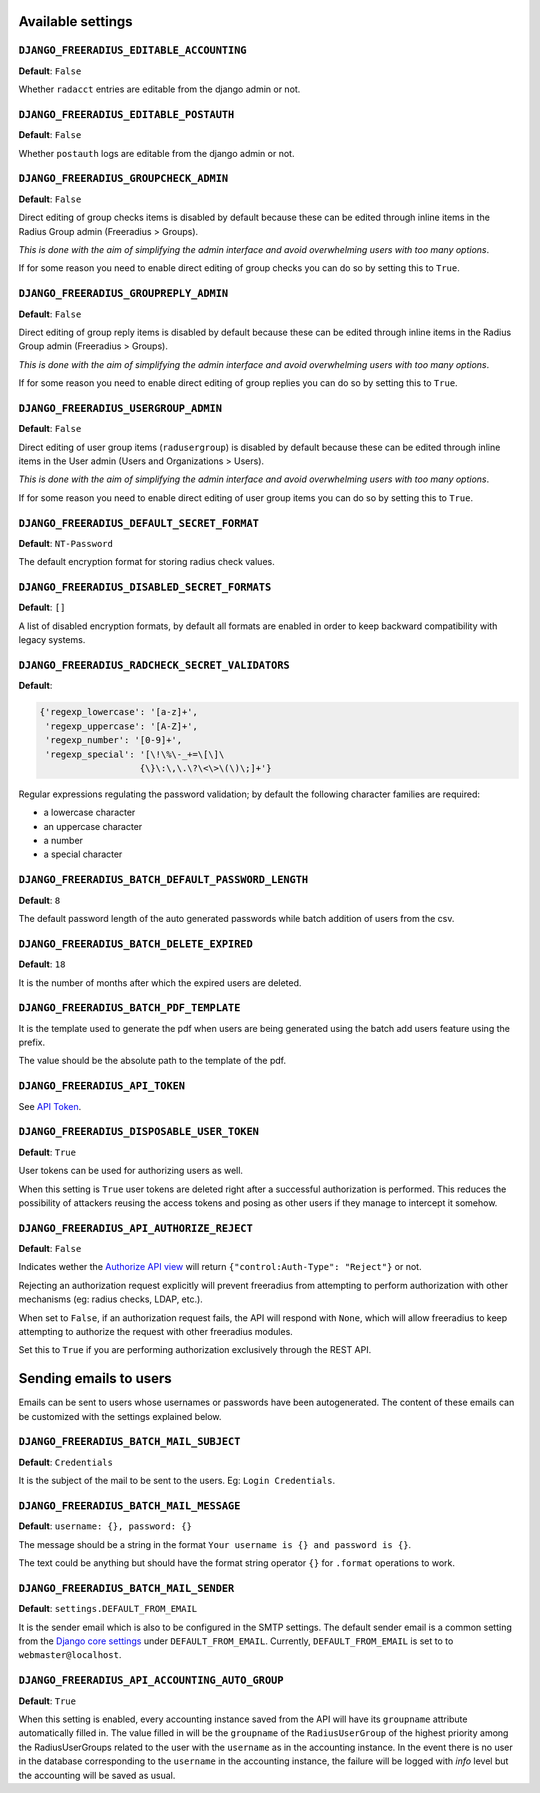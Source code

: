 Available settings
------------------

``DJANGO_FREERADIUS_EDITABLE_ACCOUNTING``
~~~~~~~~~~~~~~~~~~~~~~~~~~~~~~~~~~~~~~~~~

**Default**: ``False``

Whether ``radacct`` entries are editable from the django admin or not.

``DJANGO_FREERADIUS_EDITABLE_POSTAUTH``
~~~~~~~~~~~~~~~~~~~~~~~~~~~~~~~~~~~~~~~

**Default**: ``False``

Whether ``postauth`` logs are editable from the django admin or not.

``DJANGO_FREERADIUS_GROUPCHECK_ADMIN``
~~~~~~~~~~~~~~~~~~~~~~~~~~~~~~~~~~~~~~

**Default**: ``False``

Direct editing of group checks items is disabled by default because
these can be edited through inline items in the Radius Group
admin (Freeradius > Groups).

*This is done with the aim of simplifying the admin interface and avoid
overwhelming users with too many options*.

If for some reason you need to enable direct editing of group checks
you can do so by setting this to ``True``.

``DJANGO_FREERADIUS_GROUPREPLY_ADMIN``
~~~~~~~~~~~~~~~~~~~~~~~~~~~~~~~~~~~~~~

**Default**: ``False``

Direct editing of group reply items is disabled by default because
these can be edited through inline items in the Radius Group
admin (Freeradius > Groups).

*This is done with the aim of simplifying the admin interface and avoid
overwhelming users with too many options*.

If for some reason you need to enable direct editing of group replies
you can do so by setting this to ``True``.

``DJANGO_FREERADIUS_USERGROUP_ADMIN``
~~~~~~~~~~~~~~~~~~~~~~~~~~~~~~~~~~~~~

**Default**: ``False``

Direct editing of user group items (``radusergroup``) is disabled by default
because these can be edited through inline items in the User
admin (Users and Organizations > Users).

*This is done with the aim of simplifying the admin interface and avoid
overwhelming users with too many options*.

If for some reason you need to enable direct editing of user group items
you can do so by setting this to ``True``.

``DJANGO_FREERADIUS_DEFAULT_SECRET_FORMAT``
~~~~~~~~~~~~~~~~~~~~~~~~~~~~~~~~~~~~~~~~~~~

**Default**: ``NT-Password``

The default encryption format for storing radius check values.

``DJANGO_FREERADIUS_DISABLED_SECRET_FORMATS``
~~~~~~~~~~~~~~~~~~~~~~~~~~~~~~~~~~~~~~~~~~~~~

**Default**: ``[]``

A list of disabled encryption formats, by default all formats are
enabled in order to keep backward compatibility with legacy systems.

``DJANGO_FREERADIUS_RADCHECK_SECRET_VALIDATORS``
~~~~~~~~~~~~~~~~~~~~~~~~~~~~~~~~~~~~~~~~~~~~~~~~

**Default**:

.. code-block:: python

    {'regexp_lowercase': '[a-z]+',
     'regexp_uppercase': '[A-Z]+',
     'regexp_number': '[0-9]+',
     'regexp_special': '[\!\%\-_+=\[\]\
                       {\}\:\,\.\?\<\>\(\)\;]+'}

Regular expressions regulating the password validation;
by default the following character families are required:

- a lowercase character
- an uppercase character
- a number
- a special character

``DJANGO_FREERADIUS_BATCH_DEFAULT_PASSWORD_LENGTH``
~~~~~~~~~~~~~~~~~~~~~~~~~~~~~~~~~~~~~~~~~~~~~~~~~~~

**Default**: ``8``

The default password length of the auto generated passwords while
batch addition of users from the csv.

``DJANGO_FREERADIUS_BATCH_DELETE_EXPIRED``
~~~~~~~~~~~~~~~~~~~~~~~~~~~~~~~~~~~~~~~~~~

**Default**: ``18``

It is the number of months after which the expired users are deleted.

``DJANGO_FREERADIUS_BATCH_PDF_TEMPLATE``
~~~~~~~~~~~~~~~~~~~~~~~~~~~~~~~~~~~~~~~~

It is the template used to generate the pdf when users are being generated using the batch add users feature using the prefix.

The value should be the absolute path to the template of the pdf.

``DJANGO_FREERADIUS_API_TOKEN``
~~~~~~~~~~~~~~~~~~~~~~~~~~~~~~~

See `API Token <api.html#api-token>`_.

``DJANGO_FREERADIUS_DISPOSABLE_USER_TOKEN``
~~~~~~~~~~~~~~~~~~~~~~~~~~~~~~~~~~~~~~~~~~~

**Default**: ``True``

User tokens can be used for authorizing users as well.

When this setting is ``True`` user tokens are deleted right after a successful
authorization is performed. This reduces the possibility of attackers reusing
the access tokens and posing as other users if they manage to intercept it somehow.

``DJANGO_FREERADIUS_API_AUTHORIZE_REJECT``
~~~~~~~~~~~~~~~~~~~~~~~~~~~~~~~~~~~~~~~~~~

**Default**: ``False``

Indicates wether the `Authorize API view <api.html#Authorize>`_ will return
``{"control:Auth-Type": "Reject"}`` or not.

Rejecting an authorization request explicitly will prevent freeradius from
attempting to perform authorization with other mechanisms (eg: radius checks, LDAP, etc.).

When set to ``False``, if an authorization request fails, the API will respond with
``None``, which will allow freeradius to keep attempting to authorize the request
with other freeradius modules.

Set this to ``True`` if you are performing authorization exclusively through the REST API.

Sending emails to users
-----------------------

Emails can be sent to users whose usernames or passwords have been autogenerated. The content of these emails can be customized with the settings explained below.

``DJANGO_FREERADIUS_BATCH_MAIL_SUBJECT``
~~~~~~~~~~~~~~~~~~~~~~~~~~~~~~~~~~~~~~~~

**Default**: ``Credentials``

It is the subject of the mail to be sent to the users. Eg: ``Login Credentials``.

``DJANGO_FREERADIUS_BATCH_MAIL_MESSAGE``
~~~~~~~~~~~~~~~~~~~~~~~~~~~~~~~~~~~~~~~~

**Default**: ``username: {}, password: {}``

The message should be a string in the format ``Your username is {} and password is {}``.

The text could be anything but should have the format string operator ``{}`` for ``.format`` operations to work.

``DJANGO_FREERADIUS_BATCH_MAIL_SENDER``
~~~~~~~~~~~~~~~~~~~~~~~~~~~~~~~~~~~~~~~

**Default**: ``settings.DEFAULT_FROM_EMAIL``

It is the sender email which is also to be configured in the SMTP settings.
The default sender email is a common setting from the `Django core settings  <https://docs.djangoproject.com/en/2.1/ref/settings/#default-from-email>`_ under ``DEFAULT_FROM_EMAIL``.
Currently, ``DEFAULT_FROM_EMAIL`` is set to to ``webmaster@localhost``.

``DJANGO_FREERADIUS_API_ACCOUNTING_AUTO_GROUP``
~~~~~~~~~~~~~~~~~~~~~~~~~~~~~~~~~~~~~~~~~~~~~~~

**Default**: ``True``

When this setting is enabled, every accounting instance saved from the API will have its ``groupname`` attribute automatically filled in.
The value filled in will be the ``groupname`` of the ``RadiusUserGroup`` of the highest priority among the RadiusUserGroups related to the user with the ``username`` as in the accounting instance.
In the event there is no user in the database corresponding to the ``username`` in the accounting instance, the failure will be logged with `info` level but the accounting will be saved as usual.

